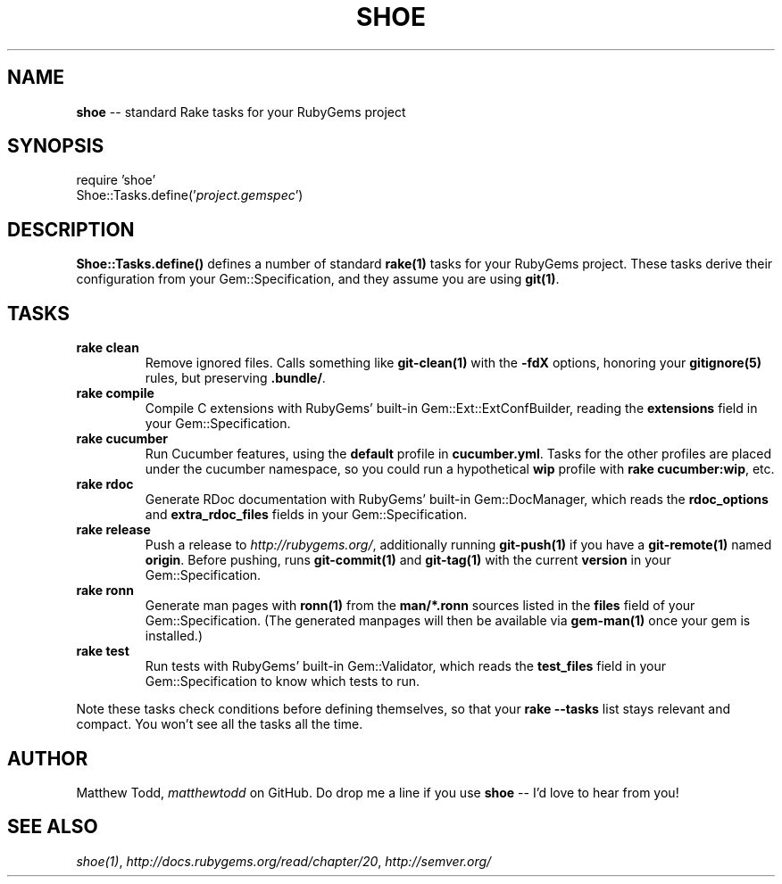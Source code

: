 .\" generated with Ronn/v0.5
.\" http://github.com/rtomayko/ronn/
.
.TH "SHOE" "3" "September 2010" "Matthew Todd" "RubyGems Manual"
.
.SH "NAME"
\fBshoe\fR \-\- standard Rake tasks for your RubyGems project
.
.SH "SYNOPSIS"
require 'shoe'
.
.br
Shoe::Tasks.define('\fIproject.gemspec\fR')
.
.SH "DESCRIPTION"
\fBShoe::Tasks.define()\fR defines a number of standard \fBrake(1)\fR tasks for your
RubyGems project. These tasks derive their configuration from your
Gem::Specification, and they assume you are using \fBgit(1)\fR.
.
.SH "TASKS"
.
.TP
\fBrake clean\fR
Remove ignored files. Calls something like \fBgit\-clean(1)\fR with the \fB\-fdX\fR
options, honoring your \fBgitignore(5)\fR rules, but preserving \fB.bundle/\fR.
.
.TP
\fBrake compile\fR
Compile C extensions with RubyGems' built\-in Gem::Ext::ExtConfBuilder,
reading the \fBextensions\fR field in your Gem::Specification.
.
.TP
\fBrake cucumber\fR
Run Cucumber features, using the \fBdefault\fR profile in \fBcucumber.yml\fR.
Tasks for the other profiles are placed under the cucumber namespace, so you
could run a hypothetical \fBwip\fR profile with \fBrake cucumber:wip\fR, etc.
.
.TP
\fBrake rdoc\fR
Generate RDoc documentation with RubyGems' built\-in Gem::DocManager, which
reads the \fBrdoc_options\fR and \fBextra_rdoc_files\fR fields in your
Gem::Specification.
.
.TP
\fBrake release\fR
Push a release to \fIhttp://rubygems.org/\fR, additionally running \fBgit\-push(1)\fR if
you have a \fBgit\-remote(1)\fR named \fBorigin\fR. Before pushing, runs \fBgit\-commit(1)\fR and \fBgit\-tag(1)\fR with the current \fBversion\fR in your
Gem::Specification.
.
.TP
\fBrake ronn\fR
Generate man pages with \fBronn(1)\fR from the \fBman/*.ronn\fR sources listed in the \fBfiles\fR field of your Gem::Specification. (The generated manpages will then
be available via \fBgem\-man(1)\fR once your gem is installed.)
.
.TP
\fBrake test\fR
Run tests with RubyGems' built\-in Gem::Validator, which reads the \fBtest_files\fR field in your Gem::Specification to know which tests to run.
.
.P
Note these tasks check conditions before defining themselves, so that your \fBrake \-\-tasks\fR list stays relevant and compact. You won't see all the tasks all
the time.
.
.SH "AUTHOR"
Matthew Todd, \fImatthewtodd\fR on GitHub. Do drop
me a line if you use \fBshoe\fR \-\- I'd love to hear from you!
.
.SH "SEE ALSO"
\fIshoe(1)\fR, \fIhttp://docs.rubygems.org/read/chapter/20\fR, \fIhttp://semver.org/\fR
